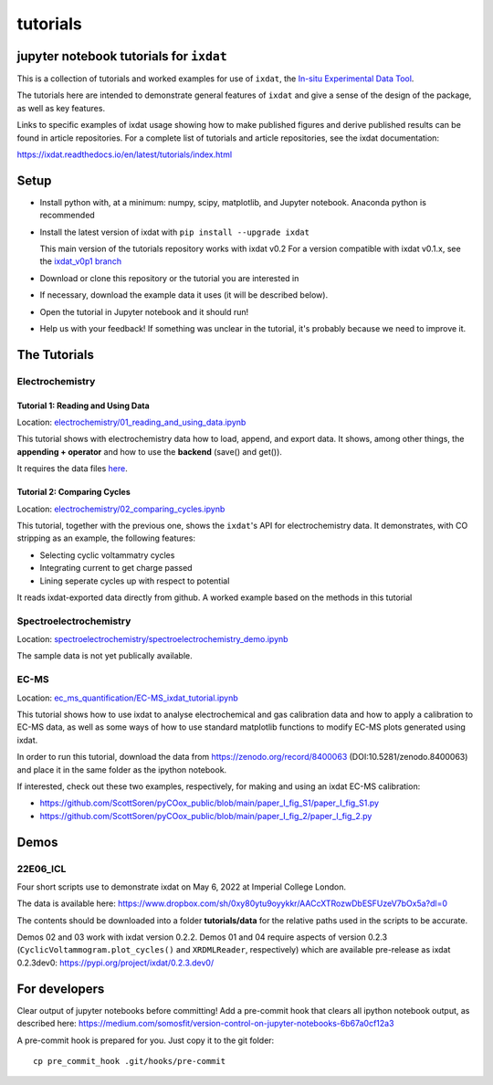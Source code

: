 tutorials
#########
jupyter notebook tutorials for ``ixdat``
========================================
This is a collection of tutorials and worked examples for use of ``ixdat``,
the `In-situ Experimental Data Tool <https://ixdat.readthedocs.io>`_.

The tutorials here are intended to demonstrate general features of ``ixdat`` and
give a sense of the design of the package, as well as key features.

Links to specific examples of ixdat usage showing how to make published figures 
and derive published results can be found in article repositories. For a complete
list of tutorials and article repositories, see the ixdat documentation:

https://ixdat.readthedocs.io/en/latest/tutorials/index.html

Setup
=====

- Install python with, at a minimum: numpy, scipy, matplotlib, and Jupyter notebook.
  Anaconda python is recommended

- Install the latest version of ixdat with ``pip install --upgrade ixdat``

  This main version of the tutorials repository works with ixdat v0.2
  For a version compatible with ixdat v0.1.x, see the `ixdat_v0p1 branch <https://github.com/ixdat/tutorials/tree/ixdat_v0p1>`_

- Download or clone this repository or the tutorial you are interested in

- If necessary, download the example data it uses (it will be described below).

- Open the tutorial in Jupyter notebook and it should run!

- Help us with your feedback! If something was unclear in the tutorial, it's probably
  because we need to improve it.


The Tutorials
=============

Electrochemistry
----------------


Tutorial 1: Reading and Using Data
..................................

Location: `electrochemistry/01_reading_and_using_data.ipynb <https://github.com/ixdat/tutorials/blob/main//electrochemistry/01_reading_and_using_data.ipynb>`_

This tutorial shows with electrochemistry data how to load, append, and export data.
It shows, among other things, the **appending + operator** and how to use the **backend** (save() and get()).

It requires the data files `here <https://www.dropbox.com/sh/ag3pq7vqwuapd0o/AAB2Vqs6ZLZuFuMGp2ZeeWisa?dl=0>`_.


Tutorial 2: Comparing Cycles
............................

Location: `electrochemistry/02_comparing_cycles.ipynb <https://github.com/ixdat/tutorials/blob/main//electrochemistry/02_comparing_cycles.ipynb>`_

This tutorial, together with the previous one, shows the ``ixdat``'s API for electrochemistry data.
It demonstrates, with CO stripping as an example, the following features:

- Selecting cyclic voltammatry cycles

- Integrating current to get charge passed

- Lining seperate cycles up with respect to potential

It reads ixdat-exported data directly from github.
A worked example based on the methods in this tutorial


Spectroelectrochemistry
-----------------------

Location: `spectroelectrochemistry/spectroelectrochemistry_demo.ipynb <https://github.com/ixdat/tutorials/blob/main/spectroelectrochemistry/spectroelectrochemistry_demo.ipynb>`_

The sample data is not yet publically available.

EC-MS
-----

Location: `ec_ms_quantification/EC-MS_ixdat_tutorial.ipynb <https://github.com/ixdat/tutorials/blob/main//ec_ms_quantification/EC-MS_ixdat_tutorial.ipynb>`_

This tutorial shows how to use ixdat to analyse electrochemical and gas calibration data and how to apply a calibration to EC-MS data, as well as some ways of how to use standard matplotlib functions to modify EC-MS plots generated using ixdat.

In order to run this tutorial, download the data from https://zenodo.org/record/8400063 (DOI:10.5281/zenodo.8400063) and place it in the same folder as the ipython notebook.


If interested, check out these two examples, respectively, for making and using an ixdat EC-MS calibration:

- https://github.com/ScottSoren/pyCOox_public/blob/main/paper_I_fig_S1/paper_I_fig_S1.py

- https://github.com/ScottSoren/pyCOox_public/blob/main/paper_I_fig_2/paper_I_fig_2.py


Demos
=====

22E06_ICL
---------

Four short scripts use to demonstrate ixdat on May 6, 2022 at Imperial College London.

The data is available here:
https://www.dropbox.com/sh/0xy80ytu9oyykkr/AACcXTRozwDbESFUzeV7bOx5a?dl=0

The contents should be downloaded into a folder **tutorials/data** for the
relative paths used in the scripts to be accurate.

Demos 02 and 03 work with ixdat version 0.2.2. Demos 01 and 04 require aspects of version 0.2.3
(``CyclicVoltammogram.plot_cycles()`` and ``XRDMLReader``, respectively) which are available
pre-release as ixdat 0.2.3dev0: https://pypi.org/project/ixdat/0.2.3.dev0/

For developers
==============
Clear output of jupyter notebooks before committing! Add a pre-commit hook that clears all ipython notebook output, as described here:
https://medium.com/somosfit/version-control-on-jupyter-notebooks-6b67a0cf12a3

A pre-commit hook is prepared for you. Just copy it to the git folder::

  cp pre_commit_hook .git/hooks/pre-commit
